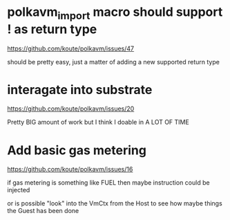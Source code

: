 
* polkavm_import macro should support ! as return type
https://github.com/koute/polkavm/issues/47

should be pretty easy, just a matter of adding a new supported return type

* interagate into substrate
https://github.com/koute/polkavm/issues/20

Pretty BIG amount of work but I think I doable in A LOT OF TIME

* Add basic gas metering
https://github.com/koute/polkavm/issues/16

if gas metering is something like FUEL then maybe instruction could be injected

or is possible "look" into the VmCtx from the Host to see how maybe things the Guest has been done
